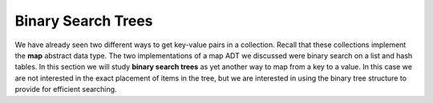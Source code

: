 ..  Copyright (C)  Brad Miller, David Ranum, Jeffrey Elkner, Peter Wentworth, Allen B. Downey, Chris
    Meyers, and Dario Mitchell.  Permission is granted to copy, distribute
    and/or modify this document under the terms of the GNU Free Documentation
    License, Version 1.3 or any later version published by the Free Software
    Foundation; with Invariant Sections being Forward, Prefaces, and
    Contributor List, no Front-Cover Texts, and no Back-Cover Texts.  A copy of
    the license is included in the section entitled "GNU Free Documentation
    License".

Binary Search Trees
-------------------

We have already seen two different ways to get key-value pairs in a
collection. Recall that these collections implement the **map** abstract
data type. The two implementations of a map ADT we discussed were binary
search on a list and hash tables. In this section we will study **binary
search trees** as yet another way to map from a key to a value. In this
case we are not interested in the exact placement of items in the tree,
but we are interested in using the binary tree structure to provide for
efficient searching.

